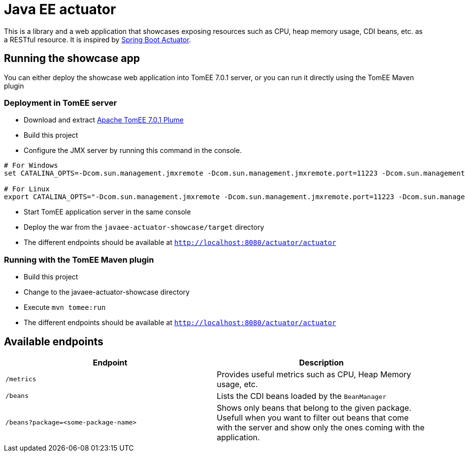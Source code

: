 = Java EE actuator

This is a library and a web application that showcases exposing resources such as CPU, heap memory usage, CDI beans, etc. as a RESTful resource.
It is inspired by https://spring.io/guides/gs/actuator-service/[Spring Boot Actuator].

== Running the showcase app

You can either deploy the showcase web application into TomEE 7.0.1 server, or you can run it directly using the TomEE Maven plugin

=== Deployment in TomEE server

* Download and extract http://repo.maven.apache.org/maven2/org/apache/tomee/apache-tomee/7.0.1/apache-tomee-7.0.1-plume.zip[Apache TomEE 7.0.1 Plume]
* Build this project
* Configure the JMX server by running this command in the console.

[source,bash]
----
# For Windows
set CATALINA_OPTS=-Dcom.sun.management.jmxremote -Dcom.sun.management.jmxremote.port=11223 -Dcom.sun.management.jmxremote.authenticate=false -Dcom.sun.management.jmxremote.ssl=false

# For Linux
export CATALINA_OPTS="-Dcom.sun.management.jmxremote -Dcom.sun.management.jmxremote.port=11223 -Dcom.sun.management.jmxremote.authenticate=false -Dcom.sun.management.jmxremote.ssl=false"
----

* Start TomEE application server in the same console
* Deploy the war from the `javaee-actuator-showcase/target` directory
* The different endpoints should be available at `http://localhost:8080/actuator/actuator`

=== Running with the TomEE Maven plugin

* Build this project
* Change to the javaee-actuator-showcase directory
* Execute `mvn tomee:run`
* The different endpoints should be available at `http://localhost:8080/actuator/actuator`

== Available endpoints

[options="header"]
|=======================================================================
| Endpoint                             | Description

| `/metrics`                           |
Provides useful metrics such as CPU, Heap Memory usage, etc.

| `/beans`                             |
Lists the CDI beans loaded by the `BeanManager`

| `/beans?package=<some-package-name>` |
Shows only beans that belong to the given package.
Usefull when you want to filter out beans that come with the server and
show only the ones coming with the application.
|=======================================================================

